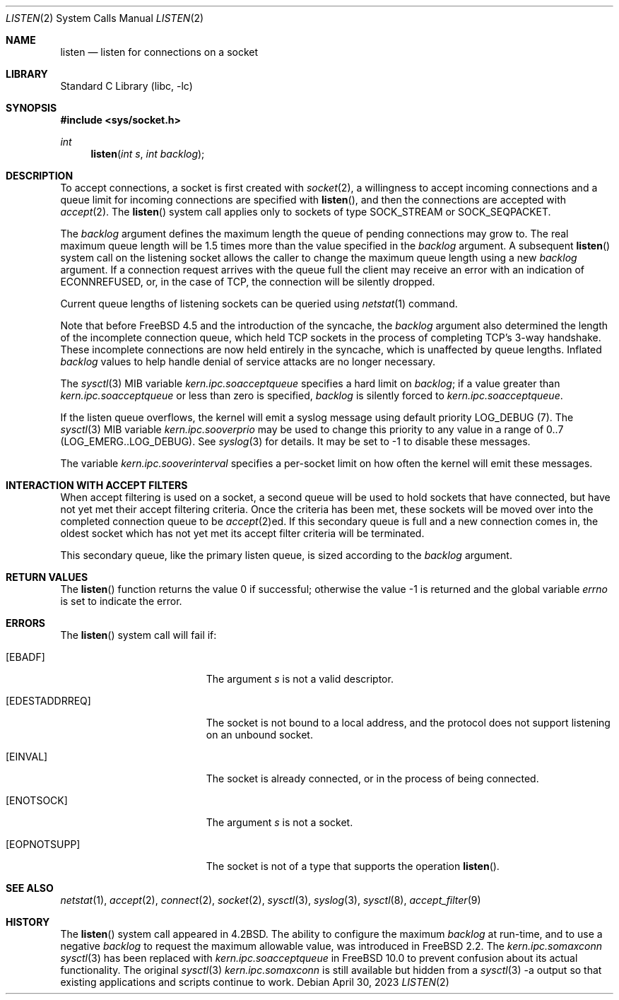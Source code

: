 .\" Copyright (c) 1983, 1991, 1993
.\"	The Regents of the University of California.  All rights reserved.
.\"
.\" Redistribution and use in source and binary forms, with or without
.\" modification, are permitted provided that the following conditions
.\" are met:
.\" 1. Redistributions of source code must retain the above copyright
.\"    notice, this list of conditions and the following disclaimer.
.\" 2. Redistributions in binary form must reproduce the above copyright
.\"    notice, this list of conditions and the following disclaimer in the
.\"    documentation and/or other materials provided with the distribution.
.\" 3. Neither the name of the University nor the names of its contributors
.\"    may be used to endorse or promote products derived from this software
.\"    without specific prior written permission.
.\"
.\" THIS SOFTWARE IS PROVIDED BY THE REGENTS AND CONTRIBUTORS ``AS IS'' AND
.\" ANY EXPRESS OR IMPLIED WARRANTIES, INCLUDING, BUT NOT LIMITED TO, THE
.\" IMPLIED WARRANTIES OF MERCHANTABILITY AND FITNESS FOR A PARTICULAR PURPOSE
.\" ARE DISCLAIMED.  IN NO EVENT SHALL THE REGENTS OR CONTRIBUTORS BE LIABLE
.\" FOR ANY DIRECT, INDIRECT, INCIDENTAL, SPECIAL, EXEMPLARY, OR CONSEQUENTIAL
.\" DAMAGES (INCLUDING, BUT NOT LIMITED TO, PROCUREMENT OF SUBSTITUTE GOODS
.\" OR SERVICES; LOSS OF USE, DATA, OR PROFITS; OR BUSINESS INTERRUPTION)
.\" HOWEVER CAUSED AND ON ANY THEORY OF LIABILITY, WHETHER IN CONTRACT, STRICT
.\" LIABILITY, OR TORT (INCLUDING NEGLIGENCE OR OTHERWISE) ARISING IN ANY WAY
.\" OUT OF THE USE OF THIS SOFTWARE, EVEN IF ADVISED OF THE POSSIBILITY OF
.\" SUCH DAMAGE.
.\"
.\"	From: @(#)listen.2	8.2 (Berkeley) 12/11/93
.\" $FreeBSD$
.\"
.Dd April 30, 2023
.Dt LISTEN 2
.Os
.Sh NAME
.Nm listen
.Nd listen for connections on a socket
.Sh LIBRARY
.Lb libc
.Sh SYNOPSIS
.In sys/socket.h
.Ft int
.Fn listen "int s" "int backlog"
.Sh DESCRIPTION
To accept connections, a socket
is first created with
.Xr socket 2 ,
a willingness to accept incoming connections and
a queue limit for incoming connections are specified with
.Fn listen ,
and then the connections are
accepted with
.Xr accept 2 .
The
.Fn listen
system call applies only to sockets of type
.Dv SOCK_STREAM
or
.Dv SOCK_SEQPACKET .
.Pp
The
.Fa backlog
argument defines the maximum length the queue of
pending connections may grow to.
The real maximum queue length will be 1.5 times more than the value
specified in the
.Fa backlog
argument.
A subsequent
.Fn listen
system call on the listening socket allows the caller to change the maximum
queue length using a new
.Fa backlog
argument.
If a connection
request arrives with the queue full the client may
receive an error with an indication of
.Er ECONNREFUSED ,
or, in the case of TCP, the connection will be
silently dropped.
.Pp
Current queue lengths of listening sockets can be queried using
.Xr netstat 1
command.
.Pp
Note that before
.Fx 4.5
and the introduction of the syncache,
the
.Fa backlog
argument also determined the length of the incomplete
connection queue, which held TCP sockets in the process
of completing TCP's 3-way handshake.
These incomplete connections
are now held entirely in the syncache, which is unaffected by
queue lengths.
Inflated
.Fa backlog
values to help handle denial
of service attacks are no longer necessary.
.Pp
The
.Xr sysctl 3
MIB variable
.Va kern.ipc.soacceptqueue
specifies a hard limit on
.Fa backlog ;
if a value greater than
.Va kern.ipc.soacceptqueue
or less than zero is specified,
.Fa backlog
is silently forced to
.Va kern.ipc.soacceptqueue .
.Pp
If the listen queue overflows, the kernel will emit a syslog message
using default priority LOG_DEBUG (7).
The
.Xr sysctl 3
MIB variable
.Va kern.ipc.sooverprio
may be used to change this priority to any value in a range of 0..7
(LOG_EMERG..LOG_DEBUG).
See
.Xr syslog 3
for details.
It may be set to -1 to disable these messages.
.Pp
The variable
.Va kern.ipc.sooverinterval
specifies a per-socket limit on how often the kernel will emit these messages.
.Sh INTERACTION WITH ACCEPT FILTERS
When accept filtering is used on a socket, a second queue will
be used to hold sockets that have connected, but have not yet
met their accept filtering criteria.
Once the criteria has been
met, these sockets will be moved over into the completed connection
queue to be
.Xr accept 2 Ns ed .
If this secondary queue is full and a
new connection comes in, the oldest socket which has not yet met
its accept filter criteria will be terminated.
.Pp
This secondary queue, like the primary listen queue, is sized
according to the
.Fa backlog
argument.
.Sh RETURN VALUES
.Rv -std listen
.Sh ERRORS
The
.Fn listen
system call
will fail if:
.Bl -tag -width Er
.It Bq Er EBADF
The argument
.Fa s
is not a valid descriptor.
.It Bq Er EDESTADDRREQ
The socket is not bound to a local address, and the protocol does not
support listening on an unbound socket.
.It Bq Er EINVAL
The socket is already connected, or in the process of being connected.
.It Bq Er ENOTSOCK
The argument
.Fa s
is not a socket.
.It Bq Er EOPNOTSUPP
The socket is not of a type that supports the operation
.Fn listen .
.El
.Sh SEE ALSO
.Xr netstat 1 ,
.Xr accept 2 ,
.Xr connect 2 ,
.Xr socket 2 ,
.Xr sysctl 3 ,
.Xr syslog 3 ,
.Xr sysctl 8 ,
.Xr accept_filter 9
.Sh HISTORY
The
.Fn listen
system call appeared in
.Bx 4.2 .
The ability to configure the maximum
.Fa backlog
at run-time, and to use a negative
.Fa backlog
to request the maximum allowable value, was introduced in
.Fx 2.2 .
The
.Va kern.ipc.somaxconn
.Xr sysctl 3
has been replaced with
.Va kern.ipc.soacceptqueue
in
.Fx 10.0
to prevent confusion about its actual functionality.
The original
.Xr sysctl 3
.Va kern.ipc.somaxconn
is still available but hidden from a
.Xr sysctl 3
-a output so that existing applications and scripts continue to work.
